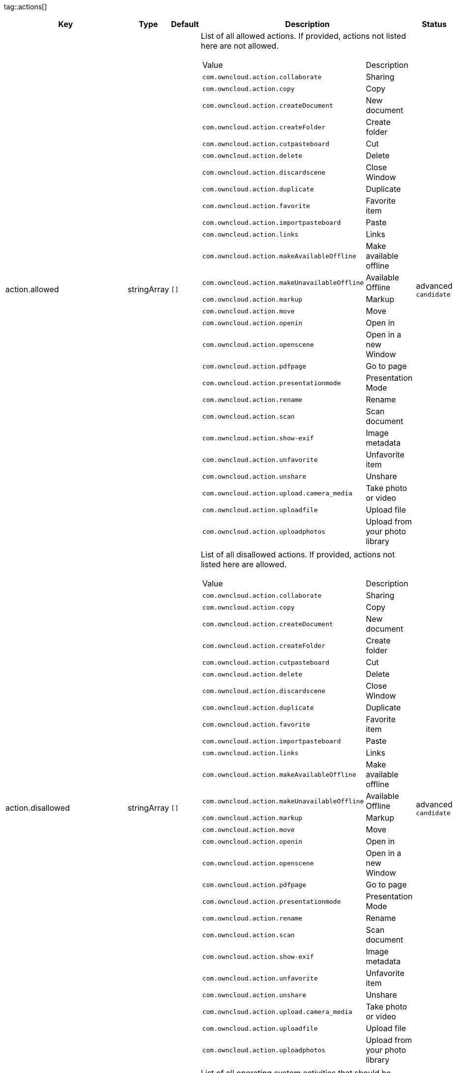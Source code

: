 
tag::actions[]
[cols="2,1,1,2a,1",options=header]
|=== 
|Key
|Type
|Default
|Description
|Status


|action.allowed
|stringArray
|`[]`
|List of all allowed actions. If provided, actions not listed here are not allowed.
[cols="1,1"]
!===
! Value
! Description
! `com.owncloud.action.collaborate`
! Sharing

! `com.owncloud.action.copy`
! Copy

! `com.owncloud.action.createDocument`
! New document

! `com.owncloud.action.createFolder`
! Create folder

! `com.owncloud.action.cutpasteboard`
! Cut

! `com.owncloud.action.delete`
! Delete

! `com.owncloud.action.discardscene`
! Close Window

! `com.owncloud.action.duplicate`
! Duplicate

! `com.owncloud.action.favorite`
! Favorite item

! `com.owncloud.action.importpasteboard`
! Paste

! `com.owncloud.action.links`
! Links

! `com.owncloud.action.makeAvailableOffline`
! Make available offline

! `com.owncloud.action.makeUnavailableOffline`
! Available Offline

! `com.owncloud.action.markup`
! Markup

! `com.owncloud.action.move`
! Move

! `com.owncloud.action.openin`
! Open in

! `com.owncloud.action.openscene`
! Open in a new Window

! `com.owncloud.action.pdfpage`
! Go to page

! `com.owncloud.action.presentationmode`
! Presentation Mode

! `com.owncloud.action.rename`
! Rename

! `com.owncloud.action.scan`
! Scan document

! `com.owncloud.action.show-exif`
! Image metadata

! `com.owncloud.action.unfavorite`
! Unfavorite item

! `com.owncloud.action.unshare`
! Unshare

! `com.owncloud.action.upload.camera_media`
! Take photo or video

! `com.owncloud.action.uploadfile`
! Upload file

! `com.owncloud.action.uploadphotos`
! Upload from your photo library

!===

|advanced `candidate`

|action.disallowed
|stringArray
|`[]`
|List of all disallowed actions. If provided, actions not listed here are allowed.
[cols="1,1"]
!===
! Value
! Description
! `com.owncloud.action.collaborate`
! Sharing

! `com.owncloud.action.copy`
! Copy

! `com.owncloud.action.createDocument`
! New document

! `com.owncloud.action.createFolder`
! Create folder

! `com.owncloud.action.cutpasteboard`
! Cut

! `com.owncloud.action.delete`
! Delete

! `com.owncloud.action.discardscene`
! Close Window

! `com.owncloud.action.duplicate`
! Duplicate

! `com.owncloud.action.favorite`
! Favorite item

! `com.owncloud.action.importpasteboard`
! Paste

! `com.owncloud.action.links`
! Links

! `com.owncloud.action.makeAvailableOffline`
! Make available offline

! `com.owncloud.action.makeUnavailableOffline`
! Available Offline

! `com.owncloud.action.markup`
! Markup

! `com.owncloud.action.move`
! Move

! `com.owncloud.action.openin`
! Open in

! `com.owncloud.action.openscene`
! Open in a new Window

! `com.owncloud.action.pdfpage`
! Go to page

! `com.owncloud.action.presentationmode`
! Presentation Mode

! `com.owncloud.action.rename`
! Rename

! `com.owncloud.action.scan`
! Scan document

! `com.owncloud.action.show-exif`
! Image metadata

! `com.owncloud.action.unfavorite`
! Unfavorite item

! `com.owncloud.action.unshare`
! Unshare

! `com.owncloud.action.upload.camera_media`
! Take photo or video

! `com.owncloud.action.uploadfile`
! Upload file

! `com.owncloud.action.uploadphotos`
! Upload from your photo library

!===

|advanced `candidate`

|action.excludedSystemActivities
|stringArray
|
|List of all operating system activities that should be excluded from OS share sheets in actions such as Open In.
[cols="1,1"]
!===
! Value
! Description
! `com.apple.UIKit.activity.AddToReadingList`
! Add to reading list

! `com.apple.UIKit.activity.AirDrop`
! AirDrop

! `com.apple.UIKit.activity.AssignToContact`
! Assign to contact

! `com.apple.UIKit.activity.CopyToPasteboard`
! Copy to pasteboard

! `com.apple.UIKit.activity.Mail`
! Mail

! `com.apple.UIKit.activity.MarkupAsPDF`
! Markup as PDF

! `com.apple.UIKit.activity.Message`
! Message

! `com.apple.UIKit.activity.OpenInIBooks`
! Open in (i)Books

! `com.apple.UIKit.activity.Print`
! Print

! `com.apple.UIKit.activity.SaveToCameraRoll`
! Save to camera roll

!===

|advanced `candidate`

|===
end::actions[]


tag::app[]
[cols="2,1,1,2a,1",options=header]
|=== 
|Key
|Type
|Default
|Description
|Status


|app.app-store-link
|string
|`https://itunes.apple.com/app/id1359583808?mt=8`
|URL for the app in the App Store.
|advanced `candidate`

|app.enable-review-prompt
|bool
|`true`
|Enable/disable review prompt.
|advanced `candidate`

|app.recommend-to-friend-enabled
|bool
|`true`
|Enables/disables the recommend to a friend entry in the settings.
|advanced `candidate`

|app.enable-ui-animations
|bool
|`true`
|Enable/disable UI animations.
|debugOnly

|app.is-beta-build
|bool
|`true`
|Controls if the app is built for beta or release purposes.
|debugOnly

|app.show-beta-warning
|bool
|`true`
|Controls whether a warning should be shown on the first run of a beta version.
|debugOnly

|===
end::app[]


tag::authentication[]
[cols="2,1,1,2a,1",options=header]
|=== 
|Key
|Type
|Default
|Description
|Status


|authentication.browser-session-class
|string
|`operating-system`
|Alternative browser session class to use instead of `ASWebAuthenticationSession`. Please also see Compile Time Configuration if you want to use this.
[cols="1,1"]
!===
! Value
! Description
! `AWBrowser`
! Replace `http` with `awb` and `https` with `awbs` to delegate browser sessions to the AirWatch browser.

! `CustomScheme`
! Replace http and https with custom schemes to delegate browser sessions to a different app.

! `MIBrowser`
! Replace `http` with `mibrowser` and `https` with `mibrowsers` to delegate browser sessions to the MobileIron browser.

! `UIWebView`
! Use UIWebView for browser sessions. Requires compilation with `OC_FEATURE_AVAILABLE_UIWEBVIEW_BROWSER_SESSION=1` preprocessor flag.

! `operating-system`
! Use ASWebAuthenticationSession for browser sessions.

!===

|supported `candidate`

|authentication.browser-session-prefers-ephermal
|bool
|`false`
|Indicates whether the app should ask iOS for a private authentication (web) session for OAuth2 or OpenID Connect. Private authentication sessions do not share cookies and other browsing data with the user's normal browser. Apple only promises that [this setting](https://developer.apple.com/documentation/authenticationservices/aswebauthenticationsession/3237231-prefersephemeralwebbrowsersessio) will be honored if the user has set Safari as default browser.
|supported `candidate`

|===
end::authentication[]


tag::bookmarks[]
[cols="2,1,1,2a,1",options=header]
|=== 
|Key
|Type
|Default
|Description
|Status


|bookmark.default-url
|string
|
|The default URL for the creation of new bookmarks.
|supported `candidate`

|bookmark.prepopulation
|string
|
|Controls prepopulation of the local database with the full item set during account setup.
[cols="1,1"]
!===
! Value
! Description
! `doNot`
! No prepopulation. Request the contents of every folder individually.

! `split`
! Parse the prepopulation metadata after receiving it as a whole.

! `streaming`
! Parse the prepopulation metadata while receiving it.

!===

|supported `candidate`

|bookmark.url-editable
|bool
|`true`
|Controls whether the server URL in the text field during the creation of new bookmarks can be changed.
|supported `candidate`

|===
end::bookmarks[]


tag::branding[]
[cols="2,1,1,2a,1",options=header]
|=== 
|Key
|Type
|Default
|Description
|Status


|branding.app-name
|string
|
|App name to use throughout the app.
|supported `candidate`

|branding.disabled-import-methods
|stringArray
|
|List of disabled import methods that can't be used.
[cols="1,1"]
!===
! Value
! Description
! `file-provider`
! Disallow import through the File Provider (Files.app)

! `open-with`
! Disallow import through "Open with"

! `share-extension`
! Disallow import through the Share Extension

!===

|supported `candidate`

|branding.organization-name
|string
|
|Organization name to use throughout the app.
|supported `candidate`

|**Allow adding accounts** +
 +
branding.can-add-account
|bool
|`true`
|Controls whether the user can add accounts.
|advanced `candidate`

|**Allow editing accounts** +
 +
branding.can-edit-account
|bool
|`true`
|Controls whether the user can edit accounts.
|advanced `candidate`

|branding.enable-review-prompt
|bool
|`false`
|Controls whether the app should prompt for an App Store review. Only applies if the app is branded.
|advanced `candidate`

|**Profile definitions** +
 +
branding.profile-definitions
|dictionaryArray
|
|Array of dictionaries, each specifying a profile. All `Profile` keys can be used in the profile dictionaries.
|advanced `candidate`

|**Feedback Email address** +
 +
branding.send-feedback-address
|string
|`ios-app@owncloud.com`
|Email address to send feedback to. Set to `null` to disable this feature.
|advanced `candidate`

|**Feedback URL** +
 +
branding.send-feedback-url
|string
|
|URL to open when selecting the "Send feedback" option. Allows the use of all placeholders provided in `http.user-agent`.
|advanced `candidate`

|branding.theme-definitions
|dictionaryArray
|
|Array of dictionaries, each specifying a theme.
|advanced `candidate`

|branding.theme-generic-colors
|dictionary
|
|Dictionary defining generic colors that can be used in the definitions.
|advanced `candidate`

|**Documentation URL** +
 +
branding.url-documentation
|urlString
|`https://doc.owncloud.com/ios-app/latest/`
|URL to documentation for the app. Opened when selecting "Documentation" in the settings.
|advanced `candidate`

|**Help URL** +
 +
branding.url-help
|urlString
|`https://owncloud.com/docs-guides/`
|URL to get help for the app. Opened when selecting "Help" in the settings.
|advanced `candidate`

|**Privacy URL** +
 +
branding.url-privacy
|urlString
|`https://owncloud.org/privacy-policy/`
|URL to get privacy information for the app. Opened when selecting "Privacy" in the settings.
|advanced `candidate`

|**Terms of use URL** +
 +
branding.url-terms-of-use
|urlString
|`https://raw.githubusercontent.com/owncloud/ios-app/master/LICENSE`
|URL to terms of use for the app. Opened when selecting "Terms Of Use" in the settings.
|advanced `candidate`

|branding.user-defaults-default-values
|dictionary
|
|Default values for user defaults. Allows overriding default settings.
|advanced `candidate`

|===
end::branding[]


tag::browsersession[]
[cols="2,1,1,2a,1",options=header]
|=== 
|Key
|Type
|Default
|Description
|Status


|browser-session.custom-scheme-plain
|string
|
|Scheme to use instead of plain `http` when using browser session class CustomScheme, i.e. `mibrowser`.
|advanced `candidate`

|browser-session.custom-scheme-secure
|string
|
|Scheme to use instead of `https` when using browser session class CustomScheme, i.e. `mibrowsers`.
|advanced `candidate`

|===
end::browsersession[]


tag::build[]
[cols="2,1,1,2a,1",options=header]
|=== 
|Key
|Type
|Default
|Description
|Status


|build.app-group-identifier
|string
|
|Set a custom app group identifier via Branding.plist parameter. This value will be set by fastlane. Changes OCAppGroupIdentifier, OCKeychainAccessGroupIdentifier and updates other, directly signing-relevant parts of the Info.plist. With this value set, fastlane needs the provisioning profiles and certificate with the app group identifier. This is needed, if a customer is using an own resigning script which does not handle setting the app group identifier.
|supported `candidate`

|build.custom-app-scheme
|string
|`owncloud`
|Name of the URL scheme to use for private links. Must be provided in Branding.plist at build time. For documentation, please see https://github.com/owncloud/ios-app/blob/master/doc/BUILD_CUSTOMIZATION.md.
|supported `candidate`

|build.custom-auth-scheme
|string
|`oc`
|Name of the URL scheme to use for OAuth2/OIDC authentication. Must be provided in Branding.plist at build time. The authentication redirect URI parameters must also be changed accordingly in Branding.plist and on the server side. For documentation, please see https://github.com/owncloud/ios-app/blob/master/doc/BUILD_CUSTOMIZATION.md.
|supported `candidate`

|build.flags
|string
|
|A set of space separated flags to customize the build. Must be provided in Branding.plist at build time. For documentation, please see https://github.com/owncloud/ios-app/blob/master/doc/BUILD_CUSTOMIZATION.md.
|supported `candidate`

|build.oc-app-group-identifier
|string
|
|Set a custom app group identifier via Branding.plist parameter. This value will be set by fastlane. Changes OCAppGroupIdentifier, OCKeychainAccessGroupIdentifier only. Fastlane does not need the provisioning profile and certificate with the given app group identifer. Needs resigning with the correct provisioning profile and certificate. This is needed, if a customer is using an own resigning script which does not handle setting the app group identifier.
|supported `candidate`

|===
end::build[]


tag::connection[]
[cols="2,1,1,2a,1",options=header]
|=== 
|Key
|Type
|Default
|Description
|Status


|connection.allow-cellular
|bool
|`true`
|Allow the use of cellular connections.
|recommended `candidate`

|core.cookie-support-enabled
|bool
|`true`
|Enable or disable per-process, in-memory cookie storage.
|supported `candidate`

|http.user-agent
|string
|`ownCloudApp/{{app.version}} ({{app.part}}/{{app.build}}; {{os.name}}/{{os.version}}; {{device.model}})`
|A custom `User-Agent` to send with every HTTP request.

The following placeholders can be used to make it dynamic:
- `{{app.build}}`: the build number of the app (f.ex. `123`)
- `{{app.version}}`: the version of the app (f.ex. `1.2`)
- `{{app.part}}`: the part of the app (more exactly: the name of the main bundle) from which the request was sent (f.ex. `App`, `ownCloud File Provider`)
- `{{device.model}}`: the model of the device running the app (f.ex. `iPhone`, `iPad`)
- `{{device.model-id}}`: the model identifier of the device running the app (f.ex. `iPhone8,1`)
- `{{os.name}}` : the name of the operating system running on the device (f.ex. `iOS`, `iPadOS`)
- `{{os.version}}`: the version of operating system running on the device (f.ex. `13.2.2`)

|supported `candidate`

|connection.always-request-private-link
|bool
|`false`
|Controls whether private links are requested with regular PROPFINDs.
|advanced `candidate`

|connection.plain-http-policy
|string
|`warn`
|Policy regarding the use of plain (unencryped) HTTP URLs for creating bookmarks. A value of `warn` will create an issue (typically then presented to the user as a warning), but ultimately allow the creation of the bookmark. A value of `forbidden` will block the use of `http`-URLs for the creation of new bookmarks.
|advanced `candidate`

|connection.validator-flags
|stringArray
|
|Allows fine-tuning the behavior of the connection validator by enabling/disabling aspects of it.
[cols="1,1"]
!===
! Value
! Description
! `502-triggers`
! Connection validation is triggered when receiving a responses with 502 status.

! `clear-cookies`
! Clear all cookies for the connection when entering connection validation.

!===

|advanced `candidate`

|core.action-concurrency-budgets
|dictionary
|`map[actions:10 all:0 download:3 download-wifi-and-cellular:3 download-wifi-only:2 transfer:6 upload:3 upload-cellular-and-wifi:3 upload-wifi-only:2]`
|Concurrency budgets available for sync actions by action category.
|advanced `candidate`

|core.add-accept-language-header
|bool
|`true`
|Add an `Accept-Language` HTTP header using the preferred languages set on the device.
|advanced `candidate`

|core.scan-for-changes-interval
|int
|
|Minimum number of milliseconds until the next scan for changes, measured from the completion of the previous scan. If no value is provided, uses the poll interval provided in the server's capabilities (in milliseconds) if it is greater or equal 5 seconds. Defaults to 10 seconds otherwise.
|advanced `candidate`

|server-locator.lookup-table
|dictionary
|
|Lookup table that maps users to server URLs
|advanced `candidate`

|server-locator.use
|string
|
|Use Server Locator
[cols="1,1"]
!===
! Value
! Description
! `lookup-table`
! Locate server via lookup table. Keys can match against the beginning (f.ex. "begins:bob@"), end (f.ex. "ends:@owncloud.org") or regular expression (f.ex. "regexp:")

! `web-finger`
! Locate server via Webfinger service-instance relation (http://webfinger.owncloud/rel/server-instance) using the entered/provided server URL

!===

|advanced `candidate`

|connection.allow-background-url-sessions
|bool
|`true`
|Allow the use of background URL sessions. Note: depending on iOS version, the app may still choose not to use them. This settings is overriden by `force-background-url-sessions`.
|debugOnly

|connection.force-background-url-sessions
|bool
|`false`
|Forces the use of background URL sessions. Overrides `allow-background-url-sessions`.
|debugOnly

|connection.minimum-server-version
|string
|`10.0`
|The minimum server version required.
|debugOnly

|core.override-availability-signal
|bool
|
|Override the availability signal, so the host is considered to always be in maintenance mode (`true`) or never in maintenance mode (`false`).
|debugOnly

|core.override-reachability-signal
|bool
|
|Override the reachability signal, so the host is always considered reachable (`true`) or unreachable (`false`).
|debugOnly

|core.thumbnail-available-for-mime-type-prefixes
|stringArray
|`[*]`
|Provide hints that thumbnails are available for items whose MIME-Type starts with any of the strings provided in this array. Providing an empty array turns off thumbnail loading. Providing `["*"]` turns on thumbnail loading for all items.
|debugOnly

|host-simulator.active-simulations
|stringArray
|`[]`
|Active Host simulation extensions.
[cols="1,1"]
!===
! Value
! Description
! `action-timeout-simulator`
! Lets all MOVE/COPY/DELETE/PUT requests fail with a timeout error.

! `auth-race-condition`
! Responds to all .well-known/webfinger requests with server-instance responses.

! `five-seconds-of-404`
! Return status code 404 for every request for the first five seconds.

! `only-404`
! Return status code 404 for every request.

! `recovering-apm`
! Redirect any request without cookies to a bogus endpoint for 30 seconds, then to a cookie-setting endpoint, where cookies are set - and then redirect back.

! `reject-downloads-500`
! Reject Downloads with status 500 responses.

! `simple-apm`
! Redirect any request without cookies to a cookie-setting endpoint, where cookies are set - and then redirect back.

! `web-finger`
! Responds to all .well-known/webfinger requests with server-instance responses.

!===

|debugOnly

|===
end::connection[]


tag::diagnostics[]
[cols="2,1,1,2a,1",options=header]
|=== 
|Key
|Type
|Default
|Description
|Status


|diagnostics.enabled
|bool
|`false`
|Controls whether additional diagnostic options and information is available throughout the user interface.
|advanced `candidate`

|===
end::diagnostics[]


tag::displaysettings[]
[cols="2,1,1,2a,1",options=header]
|=== 
|Key
|Type
|Default
|Description
|Status


|display.prevent-dragging-files
|bool
|`false`
|Controls whether drag and drop should be prevented for items inside the app.
|advanced `candidate`

|display.show-hidden-files
|bool
|`false`
|Controls whether hidden files (i.e. files starting with `.` ) should also be shown.
|advanced `candidate`

|display.sort-folders-first
|bool
|`false`
|Controls whether folders are shown at the top.
|advanced `candidate`

|===
end::displaysettings[]


tag::endpoints[]
[cols="2,1,1,2a,1",options=header]
|=== 
|Key
|Type
|Default
|Description
|Status


|connection.endpoint-capabilities
|string
|`ocs/v2.php/cloud/capabilities`
|Endpoint to use for retrieving server capabilities.
|advanced `candidate`

|connection.endpoint-recipients
|string
|`ocs/v2.php/apps/files_sharing/api/v1/sharees`
|Path of the sharing recipient API endpoint.
|advanced `candidate`

|connection.endpoint-remote-shares
|string
|`ocs/v2.php/apps/files_sharing/api/v1/remote_shares`
|Path of the remote shares API endpoint.
|advanced `candidate`

|connection.endpoint-shares
|string
|`ocs/v2.php/apps/files_sharing/api/v1/shares`
|Path of the shares API endpoint.
|advanced `candidate`

|connection.endpoint-status
|string
|`status.php`
|Endpoint to retrieve basic status information and detect an ownCloud installation.
|advanced `candidate`

|connection.endpoint-user
|string
|`ocs/v2.php/cloud/user`
|Endpoint to use for retrieving information on logged in user.
|advanced `candidate`

|connection.endpoint-webdav
|string
|`remote.php/dav/files`
|Endpoint to use for WebDAV.
|advanced `candidate`

|connection.endpoint-webdav-meta
|string
|`remote.php/dav/meta`
|Endpoint to use for WebDAV metadata.
|advanced `candidate`

|connection.well-known
|string
|`.well-known`
|Path of the .well-known endpoint.
|advanced `candidate`

|===
end::endpoints[]


tag::extensions[]
[cols="2,1,1,2a,1",options=header]
|=== 
|Key
|Type
|Default
|Description
|Status


|extensions.disallowed
|stringArray
|`[]`
|List of all disallowed extensions. If provided, extensions not listed here are allowed.
[cols="1,1"]
!===
! Value
! Description
! `action-timeout-simulator`
! Extension with the identifier action-timeout-simulator.

! `auth-race-condition`
! Extension with the identifier auth-race-condition.

! `com.owncloud.action.background_update`
! Extension with the identifier com.owncloud.action.background_update.

! `com.owncloud.action.collaborate`
! Extension with the identifier com.owncloud.action.collaborate.

! `com.owncloud.action.copy`
! Extension with the identifier com.owncloud.action.copy.

! `com.owncloud.action.createDocument`
! Extension with the identifier com.owncloud.action.createDocument.

! `com.owncloud.action.createFolder`
! Extension with the identifier com.owncloud.action.createFolder.

! `com.owncloud.action.cutpasteboard`
! Extension with the identifier com.owncloud.action.cutpasteboard.

! `com.owncloud.action.delete`
! Extension with the identifier com.owncloud.action.delete.

! `com.owncloud.action.discardscene`
! Extension with the identifier com.owncloud.action.discardscene.

! `com.owncloud.action.duplicate`
! Extension with the identifier com.owncloud.action.duplicate.

! `com.owncloud.action.favorite`
! Extension with the identifier com.owncloud.action.favorite.

! `com.owncloud.action.importpasteboard`
! Extension with the identifier com.owncloud.action.importpasteboard.

! `com.owncloud.action.instant_media_upload`
! Extension with the identifier com.owncloud.action.instant_media_upload.

! `com.owncloud.action.links`
! Extension with the identifier com.owncloud.action.links.

! `com.owncloud.action.makeAvailableOffline`
! Extension with the identifier com.owncloud.action.makeAvailableOffline.

! `com.owncloud.action.makeUnavailableOffline`
! Extension with the identifier com.owncloud.action.makeUnavailableOffline.

! `com.owncloud.action.markup`
! Extension with the identifier com.owncloud.action.markup.

! `com.owncloud.action.move`
! Extension with the identifier com.owncloud.action.move.

! `com.owncloud.action.openin`
! Extension with the identifier com.owncloud.action.openin.

! `com.owncloud.action.openscene`
! Extension with the identifier com.owncloud.action.openscene.

! `com.owncloud.action.pdfpage`
! Extension with the identifier com.owncloud.action.pdfpage.

! `com.owncloud.action.pending_media_upload`
! Extension with the identifier com.owncloud.action.pending_media_upload.

! `com.owncloud.action.presentationmode`
! Extension with the identifier com.owncloud.action.presentationmode.

! `com.owncloud.action.rename`
! Extension with the identifier com.owncloud.action.rename.

! `com.owncloud.action.scan`
! Extension with the identifier com.owncloud.action.scan.

! `com.owncloud.action.show-exif`
! Extension with the identifier com.owncloud.action.show-exif.

! `com.owncloud.action.unfavorite`
! Extension with the identifier com.owncloud.action.unfavorite.

! `com.owncloud.action.unshare`
! Extension with the identifier com.owncloud.action.unshare.

! `com.owncloud.action.upload.camera_media`
! Extension with the identifier com.owncloud.action.upload.camera_media.

! `com.owncloud.action.uploadfile`
! Extension with the identifier com.owncloud.action.uploadfile.

! `com.owncloud.action.uploadphotos`
! Extension with the identifier com.owncloud.action.uploadphotos.

! `com.owncloud.classic`
! Extension with the identifier com.owncloud.classic.

! `com.owncloud.dark`
! Extension with the identifier com.owncloud.dark.

! `com.owncloud.dark.black`
! Extension with the identifier com.owncloud.dark.black.

! `com.owncloud.light`
! Extension with the identifier com.owncloud.light.

! `com.owncloud.web.dark`
! Extension with the identifier com.owncloud.web.dark.

! `five-seconds-of-404`
! Extension with the identifier five-seconds-of-404.

! `license.Down`
! Extension with the identifier license.Down.

! `license.ISRunLoopThread`
! Extension with the identifier license.ISRunLoopThread.

! `license.PocketSVG`
! Extension with the identifier license.PocketSVG.

! `license.libzip`
! Extension with the identifier license.libzip.

! `license.openssl`
! Extension with the identifier license.openssl.

! `license.plcrashreporter`
! Extension with the identifier license.plcrashreporter.

! `lookup-table`
! Extension with the identifier lookup-table.

! `only-404`
! Extension with the identifier only-404.

! `org.owncloud.image`
! Extension with the identifier org.owncloud.image.

! `org.owncloud.media`
! Extension with the identifier org.owncloud.media.

! `org.owncloud.pdfViewer.default`
! Extension with the identifier org.owncloud.pdfViewer.default.

! `org.owncloud.ql_preview`
! Extension with the identifier org.owncloud.ql_preview.

! `org.owncloud.webview`
! Extension with the identifier org.owncloud.webview.

! `recovering-apm`
! Extension with the identifier recovering-apm.

! `reject-downloads-500`
! Extension with the identifier reject-downloads-500.

! `simple-apm`
! Extension with the identifier simple-apm.

! `web-finger`
! Extension with the identifier web-finger.

!===

|advanced `candidate`

|===
end::extensions[]


tag::fileprovider[]
[cols="2,1,1,2a,1",options=header]
|=== 
|Key
|Type
|Default
|Description
|Status


|fileprovider.browseable
|bool
|`true`
|Controls whether the account content is available to other apps via File Provider / Files.app.
|supported `candidate`

|===
end::fileprovider[]


tag::licensing[]
[cols="2,1,1,2a,1",options=header]
|=== 
|Key
|Type
|Default
|Description
|Status


|licensing.disable-appstore-licensing
|bool
|`false`
|Enables/disables App Store licensing support.
|debugOnly

|licensing.disable-enterprise-licensing
|bool
|`false`
|Enables/disables Enterprise licensing support.
|debugOnly

|===
end::licensing[]


tag::localization[]
[cols="2,1,1,2a,1",options=header]
|=== 
|Key
|Type
|Default
|Description
|Status


|**Localization Overrides** +
 +
locale.overrides
|dictionary
|`map[]`
|Dictionary with localization overrides where the key is the English string whose localization should be overridden, and the value is a dictionary where the keys are the language codes (f.ex. "en", "de") and the values the translations to use.
|advanced `candidate`

|===
end::localization[]


tag::logging[]
[cols="2,1,1,2a,1",options=header]
|=== 
|Key
|Type
|Default
|Description
|Status


|log.level
|int
|`4`
|Log level
[cols="1,1"]
!===
! Value
! Description
! `-1`
! verbose

! `0`
! debug

! `1`
! info

! `2`
! warning

! `3`
! error

! `4`
! off

!===

|supported `candidate`

|log.privacy-mask
|bool
|`false`
|Controls whether certain objects in log statements should be masked for privacy.
|supported `candidate`

|log.blank-filtered-messages
|bool
|`false`
|Controls whether filtered out messages should still be logged, but with the message replaced with `-`.
|advanced `candidate`

|log.colored
|bool
|`false`
|Controls whether log levels should be replaced with colored emojis.
|advanced `candidate`

|log.enabled-components
|stringArray
|`[writer.stderr writer.file]`
|List of enabled logging system components.
[cols="1,1"]
!===
! Value
! Description
! `option.log-file-operations`
! Log internal file operations

! `option.log-requests-and-responses`
! Log HTTP requests and responses

! `writer.file`
! Log file

! `writer.stderr`
! Standard error output

!===

|advanced `candidate`

|log.format
|string
|`text`
|Determines the format that log messages are saved in
[cols="1,1"]
!===
! Value
! Description
! `json`
! Detailed JSON (one line per message).

! `json-composed`
! A simpler JSON version where details are already merged into the message.

! `text`
! Standard logging as text.

!===

|advanced `candidate`

|log.maximum-message-size
|int
|`0`
|Maximum length of a log message before the message is truncated. A value of 0 means no limit.
|advanced `candidate`

|log.omit-matching
|stringArray
|
|If set, omits logs messages containing any of the exact terms in this array.
|advanced `candidate`

|log.omit-tags
|stringArray
|
|If set, omits all log messages tagged with tags in this array.
|advanced `candidate`

|log.only-matching
|stringArray
|
|If set, only logs messages containing at least one of the exact terms in this array.
|advanced `candidate`

|log.only-tags
|stringArray
|
|If set, omits all log messages not tagged with tags in this array.
|advanced `candidate`

|log.replace-newline
|bool
|`true`
|Controls whether messages spanning more than one line should be logged as a single line, after replacing new line characters with "\n".
|advanced `candidate`

|log.single-lined
|bool
|`false`
|Controls whether messages spanning more than one line should be broken into their individual lines and each be logged with the complete lead-in/lead-out sequence.
|advanced `candidate`

|log.synchronous
|bool
|`false`
|Controls whether log messages should be written synchronously (which can impact performance) or asynchronously (which can loose messages in case of a crash).
|advanced `candidate`

|measurements.enabled
|bool
|`true`
|Turn measurements on or off
|debugOnly

|===
end::logging[]


tag::oauth2[]
[cols="2,1,1,2a,1",options=header]
|=== 
|Key
|Type
|Default
|Description
|Status


|authentication-oauth2.oa2-authorization-endpoint
|string
|`index.php/apps/oauth2/authorize`
|OAuth2 authorization endpoint.
|advanced `candidate`

|authentication-oauth2.oa2-client-id
|string
|`mxd5OQDk6es5LzOzRvidJNfXLUZS2oN3oUFeXPP8LpPrhx3UroJFduGEYIBOxkY1`
|OAuth2 Client ID.
|advanced `candidate`

|authentication-oauth2.oa2-client-secret
|string
|`KFeFWWEZO9TkisIQzR3fo7hfiMXlOpaqP8CFuTbSHzV1TUuGECglPxpiVKJfOXIx`
|OAuth2 Client Secret.
|advanced `candidate`

|authentication-oauth2.oa2-redirect-uri
|string
|`oc://ios.owncloud.com`
|OAuth2 Redirect URI.
|advanced `candidate`

|authentication-oauth2.oa2-token-endpoint
|string
|`index.php/apps/oauth2/api/v1/token`
|OAuth2 token endpoint.
|advanced `candidate`

|authentication-oauth2.oa2-expiration-override-seconds
|int
|
|OAuth2 Expiration Override - lets OAuth2 tokens expire after the provided number of seconds (useful to prompt quick `refresh_token` requests for testing)
|debugOnly

|===
end::oauth2[]


tag::oidc[]
[cols="2,1,1,2a,1",options=header]
|=== 
|Key
|Type
|Default
|Description
|Status


|authentication-oauth2.oidc-fallback-on-client-registration-failure
|bool
|`true`
|If client registration is enabled, but registration fails, controls if the error should be ignored and the default client ID and secret should be used instead.
|supported `candidate`

|authentication-oauth2.oidc-redirect-uri
|string
|`oc://ios.owncloud.com`
|OpenID Connect Redirect URI
|supported `candidate`

|authentication-oauth2.oidc-register-client
|bool
|`true`
|Use OpenID Connect Dynamic Client Registration if the `.well-known/openid-configuration` provides a `registration_endpoint`. If this option is enabled and a registration endpoint is available, `oa2-client-id` and `oa2-client-secret` will be ignored.
|supported `candidate`

|authentication-oauth2.oidc-register-client-name-template
|string
|`ownCloud/{{os.name}} {{app.version}}`
|Client Name Template to use during OpenID Connect Dynamic Client Registration. In addition to the placeholders available for `http.user-agent`, `{{url.hostname}}` can also be used.
|supported `candidate`

|authentication-oauth2.oidc-scope
|string
|`openid offline_access email profile`
|OpenID Connect Scope
|supported `candidate`

|===
end::oidc[]


tag::passcode[]
[cols="2,1,1,2a,1",options=header]
|=== 
|Key
|Type
|Default
|Description
|Status


|passcode.enforced
|bool
|`false`
|Controls wether the user MUST establish a passcode upon app installation.
|advanced `candidate`

|passcode.lockDelay
|int
|
|Number of seconds before the lock snaps and the passcode is requested again.
|advanced `candidate`

|passcode.maximumPasscodeDigits
|int
|`6`
|Controls how many passcode digits are maximal possible for passcode lock.
|advanced `candidate`

|passcode.requiredPasscodeDigits
|int
|`4`
|Controls how many passcode digits are at least required for passcode lock.
|advanced `candidate`

|passcode.share-sheet-biometrical-unlock-by-app
|dictionary
|`map[com.air-watch.boxer:map[allow:false] default:map[allow:true]]`
|Controls the  biometrical unlock availability in the share sheet, with per-app level control.
|advanced `candidate`

|passcode.use-biometrical-unlock
|bool
|`false`
|Controls wether the biometrical unlock will be enabled automatically.
|advanced `candidate`

|===
end::passcode[]


tag::policies[]
[cols="2,1,1,2a,1",options=header]
|=== 
|Key
|Type
|Default
|Description
|Status


|item-policy.local-copy-expiration
|int
|`604800`
|The number of seconds that a file hasn't been downloaded, modified or opened after which the local copy is removed.
|advanced `candidate`

|item-policy.local-copy-expiration-enabled
|bool
|`true`
|Controls whether local copies should automatically be removed after they haven't been downloaded, modified or opened for a period of time.
|advanced `candidate`

|item-policy.vacuum-sync-anchor-ttl
|int
|`60`
|Number of seconds since the removal of an item after which the metadata entry may be finally removed.
|debugOnly

|===
end::policies[]


tag::releasenotes[]
[cols="2,1,1,2a,1",options=header]
|=== 
|Key
|Type
|Default
|Description
|Status


|releasenotes.lastSeenAppVersion
|string
|
|The last-seen app version.
|debugOnly

|releasenotes.lastSeenReleaseNotesVersion
|string
|
|The app version for which the release notes were last shown.
|debugOnly

|===
end::releasenotes[]


tag::security[]
[cols="2,1,1,2a,1",options=header]
|=== 
|Key
|Type
|Default
|Description
|Status


|connection.allowed-authentication-methods
|stringArray
|
|Array of allowed authentication methods. Nil/Missing for no restrictions.
[cols="1,1"]
!===
! Value
! Description
! `com.owncloud.basicauth`
! Basic Auth

! `com.owncloud.oauth2`
! OAuth2

! `com.owncloud.openid-connect`
! OpenID Connect

!===

|recommended `candidate`

|connection.preferred-authentication-methods
|stringArray
|`[com.owncloud.openid-connect com.owncloud.oauth2 com.owncloud.basicauth]`
|Array of authentication methods in order of preference (most preferred first).
[cols="1,1"]
!===
! Value
! Description
! `com.owncloud.basicauth`
! Basic Auth

! `com.owncloud.oauth2`
! OAuth2

! `com.owncloud.openid-connect`
! OpenID Connect

!===

|recommended `candidate`

|connection.associated-certificates-tracking-rule
|string
|
|Rule that defines the criteria that need to be met by a hostname other than a bookmark's hostname for the associated certificate to be added to the bookmark, tracked for changes and validated by the same rules as the bookmark's primary certificate. No value (default) or a value of `(0 == 1)` disables this feature. A value of `$hostname like "*.mycompany.com"` tracks the certificates for all hosts ending with mycompany.com.
|advanced `candidate`

|connection.certificate-extended-validation-rule
|string
|`bookmarkCertificate == serverCertificate`
|Rule that defines the criteria a certificate needs to meet for OCConnection to recognize it as valid for a bookmark.

Examples of expressions:
- `bookmarkCertificate == serverCertificate`: the whole certificate needs to be identical to the one stored in the bookmark during setup.
- `bookmarkCertificate.publicKeyData == serverCertificate.publicKeyData`:  the public key of the received certificate needs to be identical to the public key stored in the bookmark during setup.
- `serverCertificate.passedValidationOrIsUserAccepted == true`: any certificate is accepted as long as it has passed validation by the OS or was accepted by the user.
- `serverCertificate.commonName == "demo.owncloud.org"`: the common name of the certificate must be "demo.owncloud.org".
- `serverCertificate.rootCertificate.commonName == "DST Root CA X3"`: the common name of the root certificate must be "DST Root CA X3".
- `serverCertificate.parentCertificate.commonName == "Let's Encrypt Authority X3"`: the common name of the parent certificate must be "Let's Encrypt Authority X3".
- `serverCertificate.publicKeyData.sha256Hash.asFingerPrintString == "2A 00 98 90 BD … F7"`: the SHA-256 fingerprint of the public key of the server certificate needs to match the provided value.

|advanced `candidate`

|connection.renewed-certificate-acceptance-rule
|string
|`(bookmarkCertificate.publicKeyData == serverCertificate.publicKeyData) OR ((check.parentCertificatesHaveIdenticalPublicKeys == true) AND (serverCertificate.passedValidationOrIsUserAccepted == true)) OR ((bookmarkCertificate.parentCertificate.sha256Fingerprint.asFingerPrintString == "73 0C 1B DC D8 5F 57 CE 5D C0 BB A7 33 E5 F1 BA 5A 92 5B 2A 77 1D 64 0A 26 F7 A4 54 22 4D AD 3B") AND (bookmarkCertificate.rootCertificate.sha256Fingerprint.asFingerPrintString == "06 87 26 03 31 A7 24 03 D9 09 F1 05 E6 9B CF 0D 32 E1 BD 24 93 FF C6 D9 20 6D 11 BC D6 77 07 39") AND (serverCertificate.parentCertificate.sha256Fingerprint.asFingerPrintString == "67 AD D1 16 6B 02 0A E6 1B 8F 5F C9 68 13 C0 4C 2A A5 89 96 07 96 86 55 72 A3 C7 E7 37 61 3D FD") AND (serverCertificate.rootCertificate.sha256Fingerprint.asFingerPrintString == "96 BC EC 06 26 49 76 F3 74 60 77 9A CF 28 C5 A7 CF E8 A3 C0 AA E1 1A 8F FC EE 05 C0 BD DF 08 C6") AND (serverCertificate.passedValidationOrIsUserAccepted == true))`
|Rule that defines the criteria that need to be met for OCConnection to accept a renewed certificate and update the bookmark's certificate automatically instead of prompting the user. Used when the extended validation rule fails. Set this to `never` if the user should always be prompted when a server's certificate changed.
|advanced `candidate`

|post-build.allowed-settings
|stringArray
|`[]`
|List of settings (as flat identifiers) that are allowed to be changed post-build via the app's URL scheme. Including a value of "*" allows any setting to be changed. Defaults to an empty array (equalling not allowed). 
|advanced `candidate`

|user-settings.allow
|stringArray
|
|List of settings (as flat identifiers) users are allowed to change. If this list is specified, only these settings can be changed by the user.
|advanced `candidate`

|user-settings.disallow
|stringArray
|
|List of settings (as flat identifiers) users are not allowed to change. If this list is specified, all settings not on the list can be changed by the user.
|advanced `candidate`

|connection.transparent-temporary-redirect
|bool
|`false`
|Controls whether 307 redirects are handled transparently at the HTTP pipeline level (by resending the headers and body).
|debugOnly

|===
end::security[]



